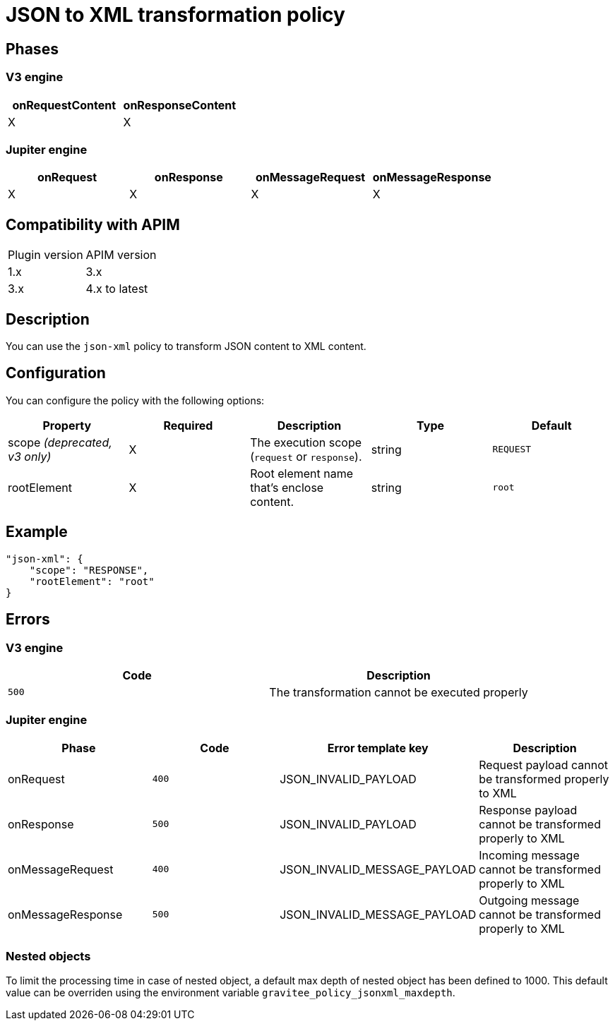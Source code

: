 = JSON to XML transformation policy

ifdef::env-github[]
image:https://img.shields.io/static/v1?label=Available%20at&message=Gravitee.io&color=1EC9D2["Gravitee.io", link="https://download.gravitee.io/#graviteeio-apim/plugins/policies/gravitee-policy-json-xml/"]
image:https://img.shields.io/badge/License-Apache%202.0-blue.svg["License", link="https://github.com/gravitee-io/gravitee-policy-json-xml/blob/master/LICENSE.txt"]
image:https://img.shields.io/badge/semantic--release-conventional%20commits-e10079?logo=semantic-release["Releases", link="https://github.com/gravitee-io/gravitee-policy-json-xml/releases"]
image:https://circleci.com/gh/gravitee-io/gravitee-policy-json-xml.svg?style=svg["CircleCI", link="https://circleci.com/gh/gravitee-io/gravitee-policy-json-xml"]
image:https://f.hubspotusercontent40.net/hubfs/7600448/gravitee-github-button.jpg["Join the community forum", link="https://community.gravitee.io?utm_source=readme", height=20]
endif::[]

== Phases

=== V3 engine

[cols="2*", options="header"]
|===
^|onRequestContent
^|onResponseContent

^.^| X
^.^| X

|===

=== Jupiter engine

[cols="4*", options="header"]
|===
^|onRequest
^|onResponse
^|onMessageRequest
^|onMessageResponse

^.^| X
^.^| X
^.^| X
^.^| X

|===

== Compatibility with APIM

|===
| Plugin version | APIM version
| 1.x            | 3.x
| 3.x            | 4.x to latest

|===

== Description

You can use the `json-xml` policy to transform JSON content to XML content.

== Configuration

You can configure the policy with the following options:

|===
|Property |Required |Description |Type |Default

.^|scope _(deprecated, v3 only)_
^.^|X
|The execution scope (`request` or `response`).
^.^|string
^.^|`REQUEST`
.^|rootElement
^.^|X
|Root element name that's enclose content.
^.^|string
^.^|`root`

|===

== Example

[source, json]
----
"json-xml": {
    "scope": "RESPONSE",
    "rootElement": "root"
}
----

== Errors

=== V3 engine

|===
|Code | Description

.^| ```500```
| The transformation cannot be executed properly

|===

=== Jupiter engine

|===
|Phase | Code | Error template key | Description

.^| onRequest
| ```400```
| JSON_INVALID_PAYLOAD
| Request payload cannot be transformed properly to XML
.^| onResponse
| ```500```
| JSON_INVALID_PAYLOAD
| Response payload cannot be transformed properly to XML
.^| onMessageRequest
| ```400```
| JSON_INVALID_MESSAGE_PAYLOAD
| Incoming message cannot be transformed properly to XML
.^| onMessageResponse
| ```500```
| JSON_INVALID_MESSAGE_PAYLOAD
| Outgoing message cannot be transformed properly to XML

|===

=== Nested objects

To limit the processing time in case of nested object, a default max depth of nested object has been defined to 1000. This default value can be overriden using the environment variable `gravitee_policy_jsonxml_maxdepth`.
